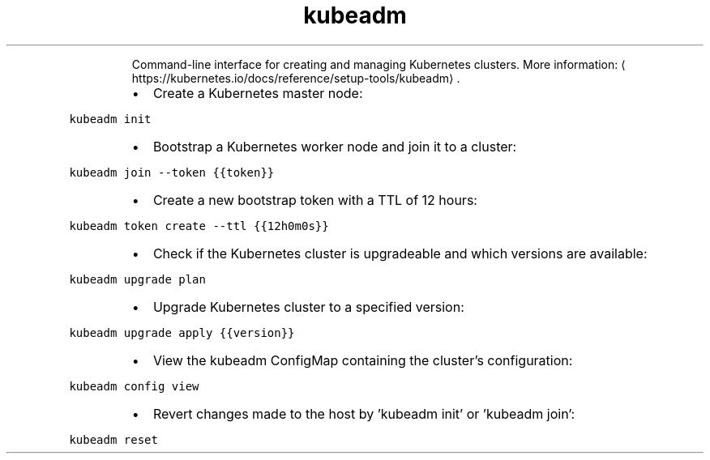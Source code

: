 .TH kubeadm
.PP
.RS
Command\-line interface for creating and managing Kubernetes clusters.
More information: \[la]https://kubernetes.io/docs/reference/setup-tools/kubeadm\[ra]\&.
.RE
.RS
.IP \(bu 2
Create a Kubernetes master node:
.RE
.PP
\fB\fCkubeadm init\fR
.RS
.IP \(bu 2
Bootstrap a Kubernetes worker node and join it to a cluster:
.RE
.PP
\fB\fCkubeadm join \-\-token {{token}}\fR
.RS
.IP \(bu 2
Create a new bootstrap token with a TTL of 12 hours:
.RE
.PP
\fB\fCkubeadm token create \-\-ttl {{12h0m0s}}\fR
.RS
.IP \(bu 2
Check if the Kubernetes cluster is upgradeable and which versions are available:
.RE
.PP
\fB\fCkubeadm upgrade plan\fR
.RS
.IP \(bu 2
Upgrade Kubernetes cluster to a specified version:
.RE
.PP
\fB\fCkubeadm upgrade apply {{version}}\fR
.RS
.IP \(bu 2
View the kubeadm ConfigMap containing the cluster's configuration:
.RE
.PP
\fB\fCkubeadm config view\fR
.RS
.IP \(bu 2
Revert changes made to the host by 'kubeadm init' or 'kubeadm join':
.RE
.PP
\fB\fCkubeadm reset\fR
